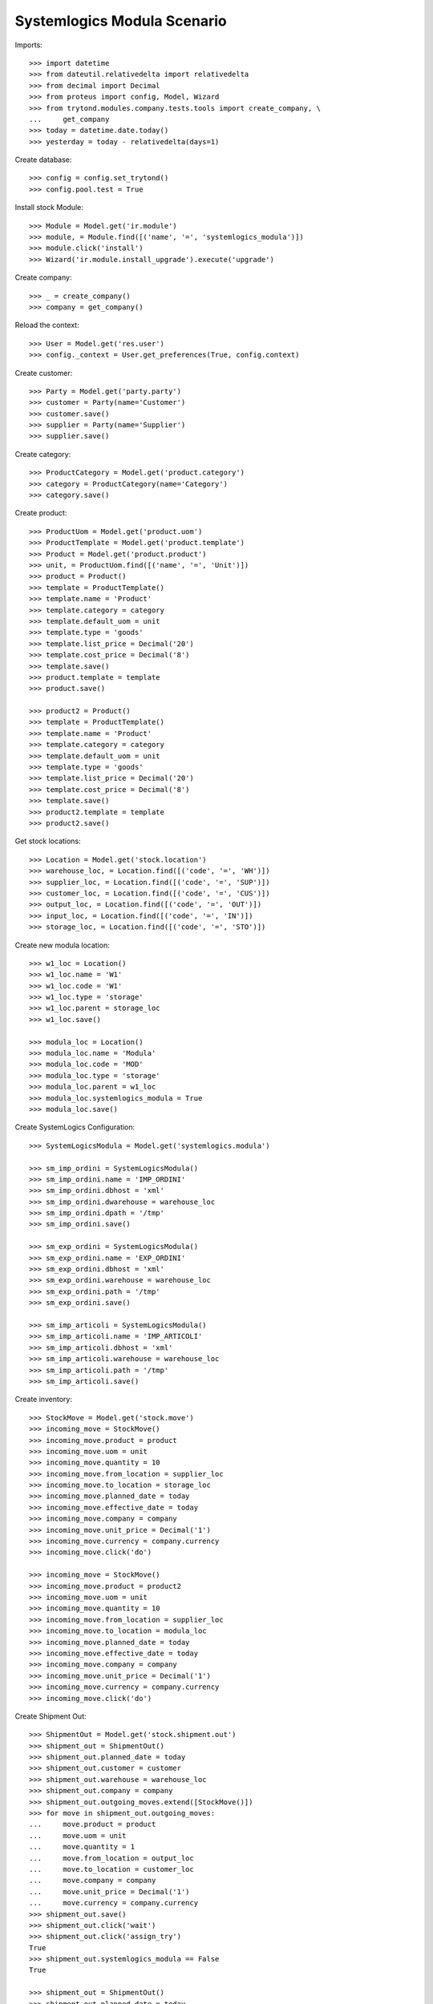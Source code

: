 ============================
Systemlogics Modula Scenario
============================

Imports::

    >>> import datetime
    >>> from dateutil.relativedelta import relativedelta
    >>> from decimal import Decimal
    >>> from proteus import config, Model, Wizard
    >>> from trytond.modules.company.tests.tools import create_company, \
    ...     get_company
    >>> today = datetime.date.today()
    >>> yesterday = today - relativedelta(days=1)

Create database::

    >>> config = config.set_trytond()
    >>> config.pool.test = True

Install stock Module::

    >>> Module = Model.get('ir.module')
    >>> module, = Module.find([('name', '=', 'systemlogics_modula')])
    >>> module.click('install')
    >>> Wizard('ir.module.install_upgrade').execute('upgrade')

Create company::

    >>> _ = create_company()
    >>> company = get_company()

Reload the context::

    >>> User = Model.get('res.user')
    >>> config._context = User.get_preferences(True, config.context)

Create customer::

    >>> Party = Model.get('party.party')
    >>> customer = Party(name='Customer')
    >>> customer.save()
    >>> supplier = Party(name='Supplier')
    >>> supplier.save()

Create category::

    >>> ProductCategory = Model.get('product.category')
    >>> category = ProductCategory(name='Category')
    >>> category.save()

Create product::

    >>> ProductUom = Model.get('product.uom')
    >>> ProductTemplate = Model.get('product.template')
    >>> Product = Model.get('product.product')
    >>> unit, = ProductUom.find([('name', '=', 'Unit')])
    >>> product = Product()
    >>> template = ProductTemplate()
    >>> template.name = 'Product'
    >>> template.category = category
    >>> template.default_uom = unit
    >>> template.type = 'goods'
    >>> template.list_price = Decimal('20')
    >>> template.cost_price = Decimal('8')
    >>> template.save()
    >>> product.template = template
    >>> product.save()

    >>> product2 = Product()
    >>> template = ProductTemplate()
    >>> template.name = 'Product'
    >>> template.category = category
    >>> template.default_uom = unit
    >>> template.type = 'goods'
    >>> template.list_price = Decimal('20')
    >>> template.cost_price = Decimal('8')
    >>> template.save()
    >>> product2.template = template
    >>> product2.save()

Get stock locations::

    >>> Location = Model.get('stock.location')
    >>> warehouse_loc, = Location.find([('code', '=', 'WH')])
    >>> supplier_loc, = Location.find([('code', '=', 'SUP')])
    >>> customer_loc, = Location.find([('code', '=', 'CUS')])
    >>> output_loc, = Location.find([('code', '=', 'OUT')])
    >>> input_loc, = Location.find([('code', '=', 'IN')])
    >>> storage_loc, = Location.find([('code', '=', 'STO')])

Create new modula location::

    >>> w1_loc = Location()
    >>> w1_loc.name = 'W1'
    >>> w1_loc.code = 'W1'
    >>> w1_loc.type = 'storage'
    >>> w1_loc.parent = storage_loc
    >>> w1_loc.save()

    >>> modula_loc = Location()
    >>> modula_loc.name = 'Modula'
    >>> modula_loc.code = 'MOD'
    >>> modula_loc.type = 'storage'
    >>> modula_loc.parent = w1_loc
    >>> modula_loc.systemlogics_modula = True
    >>> modula_loc.save()

Create SystemLogics Configuration::

    >>> SystemLogicsModula = Model.get('systemlogics.modula')

    >>> sm_imp_ordini = SystemLogicsModula()
    >>> sm_imp_ordini.name = 'IMP_ORDINI'
    >>> sm_imp_ordini.dbhost = 'xml'
    >>> sm_imp_ordini.dwarehouse = warehouse_loc
    >>> sm_imp_ordini.dpath = '/tmp'
    >>> sm_imp_ordini.save()

    >>> sm_exp_ordini = SystemLogicsModula()
    >>> sm_exp_ordini.name = 'EXP_ORDINI'
    >>> sm_exp_ordini.dbhost = 'xml'
    >>> sm_exp_ordini.warehouse = warehouse_loc
    >>> sm_exp_ordini.path = '/tmp'
    >>> sm_exp_ordini.save()

    >>> sm_imp_articoli = SystemLogicsModula()
    >>> sm_imp_articoli.name = 'IMP_ARTICOLI'
    >>> sm_imp_articoli.dbhost = 'xml'
    >>> sm_imp_articoli.warehouse = warehouse_loc
    >>> sm_imp_articoli.path = '/tmp'
    >>> sm_imp_articoli.save()

Create inventory::

    >>> StockMove = Model.get('stock.move')
    >>> incoming_move = StockMove()
    >>> incoming_move.product = product
    >>> incoming_move.uom = unit
    >>> incoming_move.quantity = 10
    >>> incoming_move.from_location = supplier_loc
    >>> incoming_move.to_location = storage_loc
    >>> incoming_move.planned_date = today
    >>> incoming_move.effective_date = today
    >>> incoming_move.company = company
    >>> incoming_move.unit_price = Decimal('1')
    >>> incoming_move.currency = company.currency
    >>> incoming_move.click('do')

    >>> incoming_move = StockMove()
    >>> incoming_move.product = product2
    >>> incoming_move.uom = unit
    >>> incoming_move.quantity = 10
    >>> incoming_move.from_location = supplier_loc
    >>> incoming_move.to_location = modula_loc
    >>> incoming_move.planned_date = today
    >>> incoming_move.effective_date = today
    >>> incoming_move.company = company
    >>> incoming_move.unit_price = Decimal('1')
    >>> incoming_move.currency = company.currency
    >>> incoming_move.click('do')

Create Shipment Out::

    >>> ShipmentOut = Model.get('stock.shipment.out')
    >>> shipment_out = ShipmentOut()
    >>> shipment_out.planned_date = today
    >>> shipment_out.customer = customer
    >>> shipment_out.warehouse = warehouse_loc
    >>> shipment_out.company = company
    >>> shipment_out.outgoing_moves.extend([StockMove()])
    >>> for move in shipment_out.outgoing_moves:
    ...     move.product = product
    ...     move.uom = unit
    ...     move.quantity = 1
    ...     move.from_location = output_loc
    ...     move.to_location = customer_loc
    ...     move.company = company
    ...     move.unit_price = Decimal('1')
    ...     move.currency = company.currency
    >>> shipment_out.save()
    >>> shipment_out.click('wait')
    >>> shipment_out.click('assign_try')
    True
    >>> shipment_out.systemlogics_modula == False
    True

    >>> shipment_out = ShipmentOut()
    >>> shipment_out.planned_date = today
    >>> shipment_out.customer = customer
    >>> shipment_out.warehouse = warehouse_loc
    >>> shipment_out.company = company
    >>> shipment_out.outgoing_moves.extend([StockMove()])
    >>> for move in shipment_out.outgoing_moves:
    ...     move.product = product2
    ...     move.uom = unit
    ...     move.quantity = 1
    ...     move.from_location = output_loc
    ...     move.to_location = customer_loc
    ...     move.company = company
    ...     move.unit_price = Decimal('1')
    ...     move.currency = company.currency
    >>> shipment_out.save()
    >>> shipment_out.click('wait')
    >>> inventory_move, = shipment_out.inventory_moves
    >>> inventory_move.from_location = modula_loc
    >>> inventory_move.save()
    >>> shipment_out.reload()
    >>> shipment_out.click('assign_try')
    True
    >>> shipment_out.systemlogics_modula == True
    True

Create Shipment Out Return::

    >>> ShipmentOutReturn = Model.get('stock.shipment.out.return')
    >>> shipment_out_return = ShipmentOutReturn()
    >>> shipment_out_return.planned_date = today
    >>> shipment_out_return.customer = customer
    >>> shipment_out_return.warehouse = warehouse_loc
    >>> shipment_out_return.company = company
    >>> shipment_out_return.incoming_moves.extend([StockMove()])
    >>> for move in shipment_out_return.incoming_moves:
    ...     move.product = product2
    ...     move.uom = unit
    ...     move.quantity = 1
    ...     move.from_location = customer_loc
    ...     move.to_location = input_loc
    ...     move.company = company
    ...     move.unit_price = Decimal('1')
    ...     move.currency = company.currency
    >>> shipment_out_return.save()
    >>> shipment_out_return.click('receive')
    >>> inventory_move, = shipment_out_return.inventory_moves
    >>> inventory_move.to_location = modula_loc
    >>> inventory_move.save()
    >>> shipment_out_return.click('do_systemlogics_modula')
    >>> shipment_out_return.reload()
    >>> shipment_out_return.systemlogics_modula == True
    True

Create Shipment In::

    >>> ShipmentIn = Model.get('stock.shipment.in')
    >>> shipment_in = ShipmentIn()
    >>> shipment_in.planned_date = today
    >>> shipment_in.supplier = supplier
    >>> shipment_in.warehouse = warehouse_loc
    >>> shipment_in.company = company
    >>> shipment_in.incoming_moves.extend([StockMove()])
    >>> for move in shipment_in.incoming_moves:
    ...     move.product = product2
    ...     move.uom = unit
    ...     move.quantity = 1
    ...     move.from_location = supplier_loc
    ...     move.to_location = input_loc
    ...     move.company = company
    ...     move.unit_price = Decimal('1')
    ...     move.currency = company.currency
    >>> shipment_in.save()
    >>> shipment_in.click('receive')
    >>> inventory_move, = shipment_in.inventory_moves
    >>> inventory_move.to_location = modula_loc
    >>> inventory_move.save()
    >>> shipment_in.click('do_systemlogics_modula')
    >>> shipment_in.reload()
    >>> shipment_in.systemlogics_modula == True
    True

Create Shipment Internal::

    >>> ShipmentInternal = Model.get('stock.shipment.internal')
    >>> shipment_internal = ShipmentInternal()
    >>> shipment_internal.planned_date = today
    >>> shipment_internal.from_location = storage_loc
    >>> shipment_internal.to_location = modula_loc
    >>> move = shipment_internal.moves.new()
    >>> move.product = product
    >>> move.quantity = 1
    >>> move.from_location = storage_loc
    >>> move.to_location = modula_loc
    >>> move.currency = company.currency
    >>> shipment_internal.click('wait')
    >>> shipment_internal.click('assign_try')
    True
    >>> shipment_internal.reload()
    >>> shipment_internal.systemlogics_modula == True
    True
